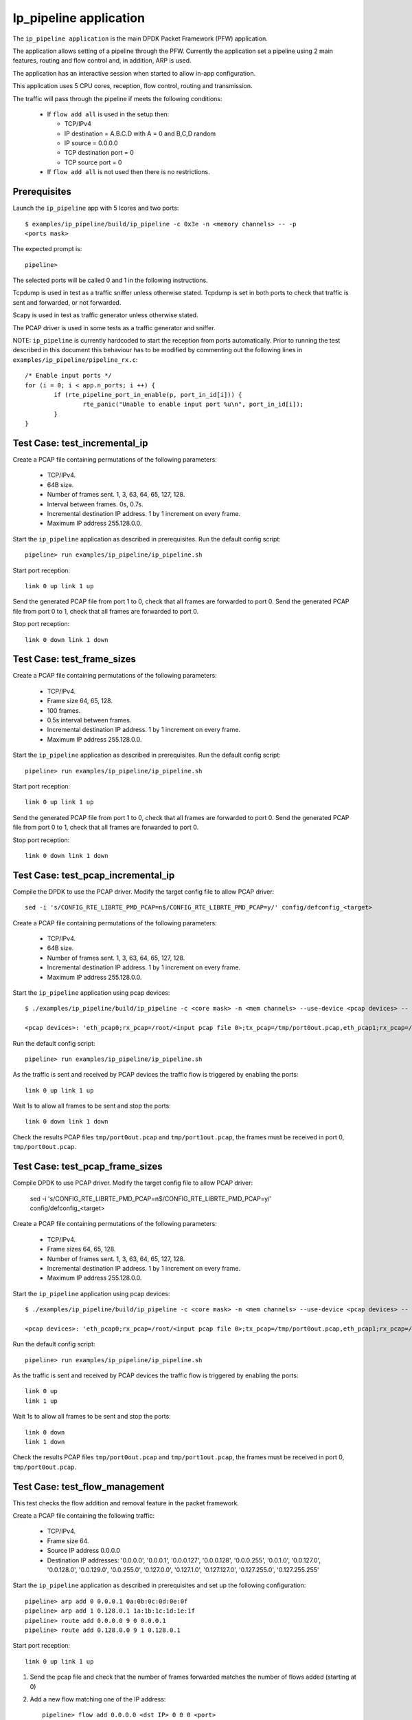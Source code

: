 .. Copyright (c) <2010>, Intel Corporation
   All rights reserved.

   Redistribution and use in source and binary forms, with or without
   modification, are permitted provided that the following conditions
   are met:

   - Redistributions of source code must retain the above copyright
     notice, this list of conditions and the following disclaimer.

   - Redistributions in binary form must reproduce the above copyright
     notice, this list of conditions and the following disclaimer in
     the documentation and/or other materials provided with the
     distribution.

   - Neither the name of Intel Corporation nor the names of its
     contributors may be used to endorse or promote products derived
     from this software without specific prior written permission.

   THIS SOFTWARE IS PROVIDED BY THE COPYRIGHT HOLDERS AND CONTRIBUTORS
   "AS IS" AND ANY EXPRESS OR IMPLIED WARRANTIES, INCLUDING, BUT NOT
   LIMITED TO, THE IMPLIED WARRANTIES OF MERCHANTABILITY AND FITNESS
   FOR A PARTICULAR PURPOSE ARE DISCLAIMED. IN NO EVENT SHALL THE
   COPYRIGHT OWNER OR CONTRIBUTORS BE LIABLE FOR ANY DIRECT, INDIRECT,
   INCIDENTAL, SPECIAL, EXEMPLARY, OR CONSEQUENTIAL DAMAGES
   (INCLUDING, BUT NOT LIMITED TO, PROCUREMENT OF SUBSTITUTE GOODS OR
   SERVICES; LOSS OF USE, DATA, OR PROFITS; OR BUSINESS INTERRUPTION)
   HOWEVER CAUSED AND ON ANY THEORY OF LIABILITY, WHETHER IN CONTRACT,
   STRICT LIABILITY, OR TORT (INCLUDING NEGLIGENCE OR OTHERWISE)
   ARISING IN ANY WAY OUT OF THE USE OF THIS SOFTWARE, EVEN IF ADVISED
   OF THE POSSIBILITY OF SUCH DAMAGE.

=======================
Ip_pipeline application
=======================

The ``ip_pipeline application`` is the main DPDK Packet Framework (PFW)
application.

The application allows setting of a pipeline through the PFW. Currently the
application set a pipeline using 2 main features, routing and flow control
and, in addition, ARP is used.

The application has an interactive session when started to allow in-app
configuration.

This application uses 5 CPU cores, reception, flow control, routing and
transmission.

The traffic will pass through the pipeline if meets the following conditions:

  - If ``flow add all`` is used in the setup then:

    - TCP/IPv4
    - IP destination = A.B.C.D with A = 0 and B,C,D random
    - IP source = 0.0.0.0
    - TCP destination port = 0
    - TCP source port = 0

  - If ``flow add all`` is not used then there is no restrictions.

Prerequisites
=============

Launch the ``ip_pipeline`` app with 5 lcores and two ports::

  $ examples/ip_pipeline/build/ip_pipeline -c 0x3e -n <memory channels> -- -p
  <ports mask>

The expected prompt is::

  pipeline>


The selected ports will be called 0 and 1 in the following instructions.

Tcpdump is used in test as a traffic sniffer unless otherwise stated. Tcpdump
is set in both ports to check that traffic is sent and forwarded, or not
forwarded.

Scapy is used in test as traffic generator unless otherwise stated.

The PCAP driver is used in some tests as a traffic generator and sniffer.

NOTE: ``ip_pipeline`` is currently hardcoded to start the reception from ports
automatically. Prior to running the test described in this document this
behaviour has to be modified by commenting out the following lines in
``examples/ip_pipeline/pipeline_rx.c``::

    /* Enable input ports */
    for (i = 0; i < app.n_ports; i ++) {
            if (rte_pipeline_port_in_enable(p, port_in_id[i])) {
                    rte_panic("Unable to enable input port %u\n", port_in_id[i]);
            }
    }


Test Case: test_incremental_ip
==============================

Create a PCAP file containing permutations of the following parameters:

 - TCP/IPv4.
 - 64B size.
 - Number of frames sent. 1, 3, 63, 64, 65, 127, 128.
 - Interval between frames. 0s, 0.7s.
 - Incremental destination IP address. 1 by 1 increment on every frame.
 - Maximum IP address 255.128.0.0.

Start the ``ip_pipeline`` application as described in prerequisites. Run the
default config script::

  pipeline> run examples/ip_pipeline/ip_pipeline.sh

Start port reception::

  link 0 up link 1 up

Send the generated PCAP file from port 1 to 0, check that all frames are
forwarded to port 0. Send the generated PCAP file from port 0 to 1, check that
all frames are forwarded to port 0.

Stop port reception::

  link 0 down link 1 down

Test Case: test_frame_sizes
===========================

Create a PCAP file containing permutations of the following parameters:

 - TCP/IPv4.
 - Frame size 64, 65, 128.
 - 100 frames.
 - 0.5s interval between frames.
 - Incremental destination IP address. 1 by 1 increment on every frame.
 - Maximum IP address 255.128.0.0.

Start the ``ip_pipeline`` application as described in prerequisites. Run the
default config script::

  pipeline> run examples/ip_pipeline/ip_pipeline.sh

Start port reception::

  link 0 up link 1 up

Send the generated PCAP file from port 1 to 0, check that all frames are
forwarded to port 0. Send the generated PCAP file from port 0 to 1, check that
all frames are forwarded to port 0.

Stop port reception::

  link 0 down link 1 down

Test Case: test_pcap_incremental_ip
===================================

Compile the DPDK to use the PCAP driver. Modify the target config file to allow
PCAP driver::

    sed -i 's/CONFIG_RTE_LIBRTE_PMD_PCAP=n$/CONFIG_RTE_LIBRTE_PMD_PCAP=y/' config/defconfig_<target>

Create a PCAP file containing permutations of the following parameters:

 - TCP/IPv4.
 - 64B size.
 - Number of frames sent. 1, 3, 63, 64, 65, 127, 128.
 - Incremental destination IP address. 1 by 1 increment on every frame.
 - Maximum IP address 255.128.0.0.

Start the ``ip_pipeline`` application using pcap devices::

    $ ./examples/ip_pipeline/build/ip_pipeline -c <core mask> -n <mem channels> --use-device <pcap devices> -- -p 0x3

    <pcap devices>: 'eth_pcap0;rx_pcap=/root/<input pcap file 0>;tx_pcap=/tmp/port0out.pcap,eth_pcap1;rx_pcap=/root/<input pcap file 1>;tx_pcap=/tmp/port1out.pcap'

Run the default config script::

  pipeline> run examples/ip_pipeline/ip_pipeline.sh

As the traffic is sent and received by PCAP devices the traffic flow is
triggered by enabling the ports::

  link 0 up link 1 up

Wait 1s to allow all frames to be sent and stop the ports::

  link 0 down link 1 down

Check the results PCAP files ``tmp/port0out.pcap`` and ``tmp/port1out.pcap``,
the frames must be received in port 0, ``tmp/port0out.pcap``.

Test Case: test_pcap_frame_sizes
================================

Compile DPDK to use PCAP driver. Modify the target config file to allow PCAP
driver:

    sed -i 's/CONFIG_RTE_LIBRTE_PMD_PCAP=n$/CONFIG_RTE_LIBRTE_PMD_PCAP=y/'
    config/defconfig_<target>

Create a PCAP file containing permutations of the following parameters:

 - TCP/IPv4.
 - Frame sizes 64, 65, 128.
 - Number of frames sent. 1, 3, 63, 64, 65, 127, 128.
 - Incremental destination IP address. 1 by 1 increment on every frame.
 - Maximum IP address 255.128.0.0.

Start the ``ip_pipeline`` application using pcap devices::

    $ ./examples/ip_pipeline/build/ip_pipeline -c <core mask> -n <mem channels> --use-device <pcap devices> -- -p 0x3

    <pcap devices>: 'eth_pcap0;rx_pcap=/root/<input pcap file 0>;tx_pcap=/tmp/port0out.pcap,eth_pcap1;rx_pcap=/root/<input pcap file 1>;tx_pcap=/tmp/port1out.pcap'

Run the default config script::

   pipeline> run examples/ip_pipeline/ip_pipeline.sh

As the traffic is sent and received by PCAP devices the traffic flow is
triggered by enabling the ports::

   link 0 up
   link 1 up

Wait 1s to allow all frames to be sent and stop the ports::

   link 0 down
   link 1 down


Check the results PCAP files ``tmp/port0out.pcap`` and ``tmp/port1out.pcap``,
the frames must be received in port 0, ``tmp/port0out.pcap``.

Test Case: test_flow_management
===============================

This test checks the flow addition and removal feature in the packet framework.

Create a PCAP file containing the following traffic:

 - TCP/IPv4.
 - Frame size 64.
 - Source IP address 0.0.0.0
 - Destination IP addresses: '0.0.0.0', '0.0.0.1', '0.0.0.127', '0.0.0.128',
   '0.0.0.255', '0.0.1.0', '0.0.127.0', '0.0.128.0', '0.0.129.0', '0.0.255.0',
   '0.127.0.0', '0.127.1.0', '0.127.127.0', '0.127.255.0', '0.127.255.255'

Start the ``ip_pipeline`` application as described in prerequisites and set up
the following configuration::

    pipeline> arp add 0 0.0.0.1 0a:0b:0c:0d:0e:0f
    pipeline> arp add 1 0.128.0.1 1a:1b:1c:1d:1e:1f
    pipeline> route add 0.0.0.0 9 0 0.0.0.1
    pipeline> route add 0.128.0.0 9 1 0.128.0.1

Start port reception::

  link 0 up link 1 up

1. Send the pcap file and check that the number of frames forwarded matches the
   number of flows added (starting at 0)

2. Add a new flow matching one of the IP address::

      pipeline> flow add 0.0.0.0 <dst IP> 0 0 0 <port>

3. Repeat Step 1 until all the frames pass

4. Remove a flow previously added::

      pipeline> flow del 0.0.0.0 <dst IP> 0 0 0

5. Check if a frames less is forwarded.

6. Repeat from step 4 until no frames are forwarded.

Test Case: test_route_management
================================

This test checks the route addition and removal feature in the packet framework.

Create a PCAP file containing the following traffic:

 - TCP/IPv4.
 - Frame size 64.
 - Source IP address 0.0.0.0
 - Destination IP addresses: '0.0.0.0', '0.0.0.1', '0.0.0.127', '0.0.0.128',
   '0.0.0.255', '0.0.1.0', '0.0.127.0', '0.0.128.0', '0.0.129.0', '0.0.255.0',
   '0.127.0.0', '0.127.1.0', '0.127.127.0', '0.127.255.0', '0.127.255.255'

Start the ``ip_pipeline`` application as described in prerequisites and set up
the following configuration::

    pipeline> arp add 0 0.0.0.1 0a:0b:0c:0d:0e:0f
    pipeline> arp add 1 0.128.0.1 1a:1b:1c:1d:1e:1f
    pipeline> flow add all

Start port reception::

  link 0 up link 1 up

1. Send the pcap file and check that the number of frames forwarded matches
   the number of routes added (starting at 0)

2. Add a new route matching one of the IP address::

      pipeline> route add <src IP> 32 <port> 0.0.0.1

3. Repeat Step 1 until all the frames pass

4. Remove a route previously added::

      pipeline> route del <dst IP> 32

5. Check if a frames less is forwarded.

6. Repeat from step 4 until no frames are forwarded.

